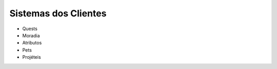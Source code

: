 .. _sistemas:

Sistemas dos Clientes
==========================

* Quests 
* Moradia
* Atributos
* Pets
* Projéteis
